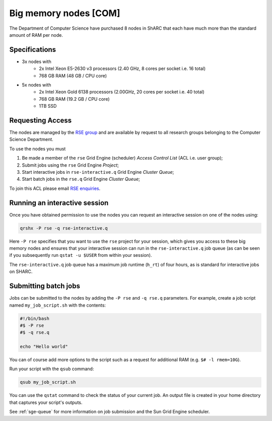 .. _big_mem_com_groupnodes_sharc:

Big memory nodes [COM]
======================

The Department of Computer Science have purchased 8 nodes in ShARC that each have 
much more than the standard amount of RAM per node. 

Specifications
--------------

* 3x nodes with
   * 2x Intel Xeon E5-2630 v3 processors (2.40 GHz, 8 cores per socket i.e. 16 total)
   * 768 GB RAM (48 GB / CPU core)
* 5x nodes with
   * 2x Intel Xeon Gold 6138 processors (2.00GHz, 20 cores per socket i.e. 40 total)
   * 768 GB RAM (19.2 GB / CPU core)
   * 1TB SSD

Requesting Access
-----------------

The nodes are managed by the `RSE group <http://rse.shef.ac.uk>`_ and are available by request to all research groups belonging to the Computer Science Department.

To use the nodes you must 

#. Be made a member of the ``rse`` Grid Engine (scheduler) *Access Control List* (ACL i.e. user group);
#. Submit jobs using the ``rse`` Grid Engine *Project*;
#. Start interactive jobs in ``rse-interactive.q`` Grid Engine *Cluster Queue*;
#. Start batch jobs in the ``rse.q`` Grid Engine *Cluster Queue*;

To join this ACL please email `RSE enquiries <rse@shef.ac.uk>`_.

Running an interactive session
------------------------------

Once you have obtained permission to use the nodes you can request an interactive session on one of the nodes using:

.. code-block:: bash

	qrshx -P rse -q rse-interactive.q

Here ``-P rse`` specifies that you want to use the ``rse`` project for your session, 
which gives you access to these big memory nodes and 
ensures that your interactive session can run in the ``rse-interactive.q`` job queue 
(as can be seen if you subsequently run ``qstat -u $USER`` from within your session).

The ``rse-interactive.q`` job queue has a maximum job runtime (``h_rt``) of four hours, 
as is standard for interactive jobs on SHARC.

Submitting batch jobs
---------------------

Jobs can be submitted to the nodes by adding the ``-P rse`` and ``-q rse.q`` parameters. 
For example, create a job script named ``my_job_script.sh`` with the contents:

.. code-block:: bash

	#!/bin/bash
	#$ -P rse 
	#$ -q rse.q

	echo "Hello world"

You can of course add more options to the script such as a request for additional RAM (e.g. ``$# -l rmem=10G``).

Run your script with the ``qsub`` command:

.. code-block:: bash

	qsub my_job_script.sh

You can use the ``qstat`` command to check the status of your current job. 
An output file is created in your home directory that captures your script's outputs.

See :ref:`sge-queue` for more information on job submission and the Sun Grid Engine scheduler.
